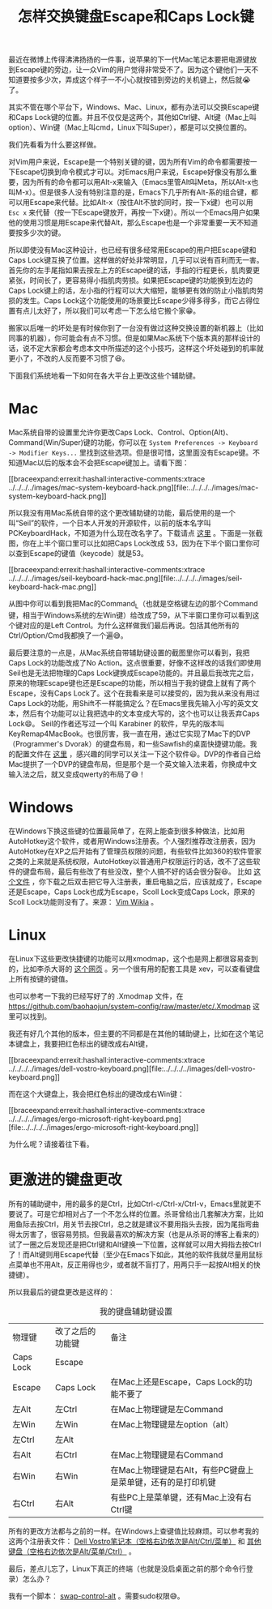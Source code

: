 #+title: 怎样交换键盘Escape和Caps Lock键
# bhj-tags: tool

最近在微博上传得沸沸扬扬的一件事，说苹果的下一代Mac笔记本要把电源键放到Escape键的旁边，让一众Vim的用户觉得非常受不了。因为这个键他们一天不知道要按多少次，弄成这个样子一不小心就按错到旁边的关机键上，然后就😭了。

其实不管在哪个平台下，Windows、Mac、Linux，都有办法可以交换Escape键和Caps Lock键的位置。并且不仅仅是这两个，其他如Ctrl键、Alt键（Mac上叫option）、Win键（Mac上叫cmd，Linux下叫Super），都是可以交换位置的。

我们先看看为什么要这样做。

对Vim用户来说，Escape是一个特别关键的键，因为所有Vim的命令都需要按一下Escape切换到命令模式才可以。对Emacs用户来说，Escape好像没有那么重要，因为所有的命令都可以用Alt-x来输入（Emacs里管Alt叫Meta，所以Alt-x也叫M-x）。但是很多人没有特别注意的是，Emacs下几乎所有Alt-系的组合键，都可以用Escape来代替。比如Alt-x（按住Alt不放的同时，按一下x键）也可以用 =Esc x= 来代替（按一下Escape键放开，再按一下x键）。所以一个Emacs用户如果他的使用习惯是用Escape来代替Alt，那么Escape也是一个非常重要一天不知道要按多少次的键。

所以即使没有Mac这种设计，也已经有很多经常用Escape的用户把Escape键和Caps Lock键互换了位置。这样做的好处非常明显，几乎可以说有百利而无一害。首先你的左手尾指如果去按左上方的Escape键的话，手指的行程更长，肌肉要更紧张，时间长了，更容易得小指肌肉劳损。如果把Escape键的功能换到左边的Caps Lock键上的话，左小指的行程可以大大缩短，能够更有效的防止小指肌肉劳损的发生。Caps Lock这个功能使用的场景要比Escape少得多得多，而它占得位置有点儿太好了，所以我们可以考虑一下怎么给它搬个家😁。

搬家以后唯一的坏处是有时候你到了一台没有做过这种交换设置的新机器上（比如同事的机器），你可能会有点不习惯。但是如果Mac系统下个版本真的那样设计的话，说不定大家都会考虑本文中所描述的这个小技巧，这样这个坏处碰到的机率就更小了，不改的人反而要不习惯了😆。

下面我们系统地看一下如何在各大平台上更改这些个辅助键。

* Mac

Mac系统自带的设置里允许你更改Caps Lock、Control、Option(Alt)、Command(Win/Super)键的功能，你可以在 =System Preferences -> Keyboard -> Modifier Keys...= 里找到这些选项。但是很可惜，这里面没有Escape键。不知道Mac以后的版本会不会把Escape键加上。请看下图：

[[braceexpand:errexit:hashall:interactive-comments:xtrace
../../../../images/mac-system-keyboard-hack.png][file:../../../../images/mac-system-keyboard-hack.png]]

所以我没有用Mac系统自带的这个更改辅助键的功能，最后使用的是一个叫“Seil”的软件，一个日本人开发的开源软件，以前的版本名字叫PCKeyboardHack，不知道为什么现在改名字了。下载请点 [[https://pqrs.org/osx/karabiner/seil.html.en][这里]] 。下面是一张截图，你在上半个窗口里可以比如把Caps Lock改成 53，因为在下半个窗口里你可以查到Escape的键值（keycode）就是53。

[[braceexpand:errexit:hashall:interactive-comments:xtrace
../../../../images/seil-keyboard-hack-mac.png][file:../../../../images/seil-keyboard-hack-mac.png]]

从图中你可以看到我把Mac的Command_L（也就是空格键左边的那个Command键，相当于Windows系统的左Win键）给改成了59，从下半窗口里你可以看到这个键对应的是Left Control。为什么这样做我们最后再说。包括其他所有的Ctrl/Option/Cmd我都换了一个遍😅。

最后要注意的一点是，从Mac系统自带辅助键设置的截图里你可以看到，我把Caps Lock的功能改成了No Action。这点很重要，好像不这样改的话我们即使用Seil也是无法把物理的Caps Lock键换成Escape功能的。并且最后我改完之后，原来的物理Escape键也还是Escape的功能，所以相当于我的键盘上就有了两个Escape，没有Caps Lock了。这个在我看来是可以接受的，因为我从来没有用过Caps Lock的功能，用Shift不一样能搞定么？在Emacs里我先输入小写的英文文本，然后有个功能可以让我把选中的文本变成大写的，这个也可以让我丢弃Caps Lock😄。
Seil的作者还写过一个叫 Karabiner 的软件，早先的版本叫 KeyRemap4MacBook。也很厉害，我一直在用，通过它实现了Mac下的DVP（Programmer's Dvorak）的键盘布局，和一些Sawfish的桌面快捷键功能。我的配置文件在 [[https://github.com/baohaojun/system-config/raw/master/doc/keyremap4macbook-dvp.xml][这里]] ，感兴趣的同学可以关注一下这个软件😃。DVP的作者自己给Mac提拱了一个DVP的键盘布局，但是那个是一个英文输入法来着，你换成中文输入法之后，就又变成qwerty的布局了😅！

* Windows

在Windows下换这些键的位置最简单了，在网上能查到很多种做法，比如用AutoHotkey这个软件，或者用Windows注册表。个人强烈推荐改注册表，因为AutoHotkey在XP之后开始有了管理员权限的问题，有些软件比如360的软件管家之类的上来就是系统权限，AutoHotkey以普通用户权限运行的话，改不了这些软件的键盘布局，最后有些改了有些没改，整个人搞不好的话会很分裂😆。
比如 [[https://github.com/baohaojun/system-config/raw/master/doc/caps-to-escape-and-scoll-to-caps.reg][这个文件]] ，你下载之后双击把它导入注册表，重启电脑之后，应该就成了，Escape还是Escape，Caps Lock也成为Escape，Scoll Lock变成Caps Lock，原来的Scoll Lock功能则没有了。来源： [[http://vim.wikia.com/wiki/Map_caps_lock_to_escape_in_Windows][Vim Wikia]] 。

* Linux

在Linux下这些更改快捷键的功能可以用xmodmap，这个也是网上都很容易查到的，比如李杀大哥的 [[http://xahlee.info/kbd/linux_make_capslock_esc_key.html][这个网页]] 。另一个很有用的配套工具是 xev，可以查看键盘上所有按键的键值。

也可以参考一下我的已经写好了的 .Xmodmap 文件，在 [[https://github.com/baohaojun/system-config/raw/master/etc/.Xmodmap]] 这里可以找到。

我还有好几个其他的版本，但主要的不同都是在其他的辅助键上，比如在这个笔记本键盘上，我要把红色标出的键改成右Alt键，

[[braceexpand:errexit:hashall:interactive-comments:xtrace
../../../../images/dell-vostro-keyboard.png][file:../../../../images/dell-vostro-keyboard.png]]

而在这个大键盘上，我会把红色标出的键改成右Win键：

[[braceexpand:errexit:hashall:interactive-comments:xtrace
../../../../images/ergo-microsoft-right-keyboard.png][file:../../../../images/ergo-microsoft-right-keyboard.png]]

为什么呢？请接着往下看。

* 更激进的键盘更改

所有的辅助键中，用的最多的是Ctrl，比如Ctrl-c/Ctrl-x/Ctrl-v，Emacs里就更不要说了。可是它却相对占了一个不怎么样的位置。杀哥曾给出几套解决方案，比如用鱼际去按Ctrl，用关节去按Ctrl，总之就是建议不要用指头去按，因为尾指弯曲得太厉害了，很容易劳损。但我最喜欢的解决方案（也是从杀哥的博客上看来的）试了一圈之后发现还是把Ctrl键和Alt键换一下位置，这样就可以用大拇指去按Ctrl了！而Alt键则用Escape代替（至少在Emacs下如此，其他的软件我就尽量用鼠标点菜单也不用Alt，反正用得也少，或者就不盲打了，用两只手一起按Alt相关的快捷键）。

所以我最后的键盘更改是这样的：

#+CAPTION: 我的键盘辅助键设置
#+ATTR_HTML: :border 2 :rules all :frame border
| 物理键    | 改了之后的功能键 | 备注                                                         |
| Caps Lock | Escape           |                                                              |
| Escape    | Caps Lock        | 在Mac上还是Escape，Caps Lock的功能不要了                     |
| 左Alt     | 左Ctrl           | 在Mac上物理键是左Command                                     |
| 左Win     | 左Win            | 在Mac上物理键是左option（alt）                               |
| 左Ctrl    | 左Alt            |                                                              |
| 右Alt     | 右Ctrl           | 在Mac上物理键是右Command                                     |
| 右Win     | 右Win            | 在Mac上物理键是右Alt，有些PC键盘上是菜单键，还有的是打印机键 |
| 右Ctrl    | 右Alt            | 有些PC上是菜单键，还有Mac上没有右Ctrl键                      |

所有的更改方法都与之前的一样。在Windows上查键值比较麻烦。可以参考我的这两个注册表文件： [[https://github.com/baohaojun/system-config/raw/master/doc/keymap-vostro.reg][Dell Vostro笔记本（空格右边依次是Alt/Ctrl/菜单）]] 和 [[https://github.com/baohaojun/system-config/raw/master/doc/keymap-win.reg][其他键盘（空格右边依次是Alt/菜单/Ctrl）]] 。

最后，差点儿忘了，Linux下真正的终端（也就是没启桌面之前的那个命令行登录）怎么办？

我有一个脚本： [[https://github.com/baohaojun/system-config/raw/master/bin/swap-control-alt][swap-control-alt]] 。需要sudo权限😅。
